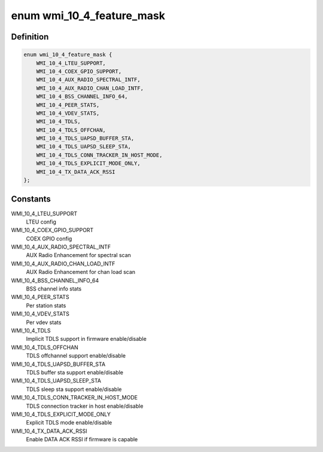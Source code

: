 .. -*- coding: utf-8; mode: rst -*-
.. src-file: drivers/net/wireless/ath/ath10k/wmi.h

.. _`wmi_10_4_feature_mask`:

enum wmi_10_4_feature_mask
==========================

.. c:type:: enum wmi_10_4_feature_mask

    WMI 10.4 feature enable/disable flags

.. _`wmi_10_4_feature_mask.definition`:

Definition
----------

.. code-block:: c

    enum wmi_10_4_feature_mask {
        WMI_10_4_LTEU_SUPPORT,
        WMI_10_4_COEX_GPIO_SUPPORT,
        WMI_10_4_AUX_RADIO_SPECTRAL_INTF,
        WMI_10_4_AUX_RADIO_CHAN_LOAD_INTF,
        WMI_10_4_BSS_CHANNEL_INFO_64,
        WMI_10_4_PEER_STATS,
        WMI_10_4_VDEV_STATS,
        WMI_10_4_TDLS,
        WMI_10_4_TDLS_OFFCHAN,
        WMI_10_4_TDLS_UAPSD_BUFFER_STA,
        WMI_10_4_TDLS_UAPSD_SLEEP_STA,
        WMI_10_4_TDLS_CONN_TRACKER_IN_HOST_MODE,
        WMI_10_4_TDLS_EXPLICIT_MODE_ONLY,
        WMI_10_4_TX_DATA_ACK_RSSI
    };

.. _`wmi_10_4_feature_mask.constants`:

Constants
---------

WMI_10_4_LTEU_SUPPORT
    LTEU config

WMI_10_4_COEX_GPIO_SUPPORT
    COEX GPIO config

WMI_10_4_AUX_RADIO_SPECTRAL_INTF
    AUX Radio Enhancement for spectral scan

WMI_10_4_AUX_RADIO_CHAN_LOAD_INTF
    AUX Radio Enhancement for chan load scan

WMI_10_4_BSS_CHANNEL_INFO_64
    BSS channel info stats

WMI_10_4_PEER_STATS
    Per station stats

WMI_10_4_VDEV_STATS
    Per vdev stats

WMI_10_4_TDLS
    Implicit TDLS support in firmware enable/disable

WMI_10_4_TDLS_OFFCHAN
    TDLS offchannel support enable/disable

WMI_10_4_TDLS_UAPSD_BUFFER_STA
    TDLS buffer sta support enable/disable

WMI_10_4_TDLS_UAPSD_SLEEP_STA
    TDLS sleep sta support enable/disable

WMI_10_4_TDLS_CONN_TRACKER_IN_HOST_MODE
    TDLS connection tracker in host
    enable/disable

WMI_10_4_TDLS_EXPLICIT_MODE_ONLY
    Explicit TDLS mode enable/disable

WMI_10_4_TX_DATA_ACK_RSSI
    Enable DATA ACK RSSI if firmware is capable

.. This file was automatic generated / don't edit.

